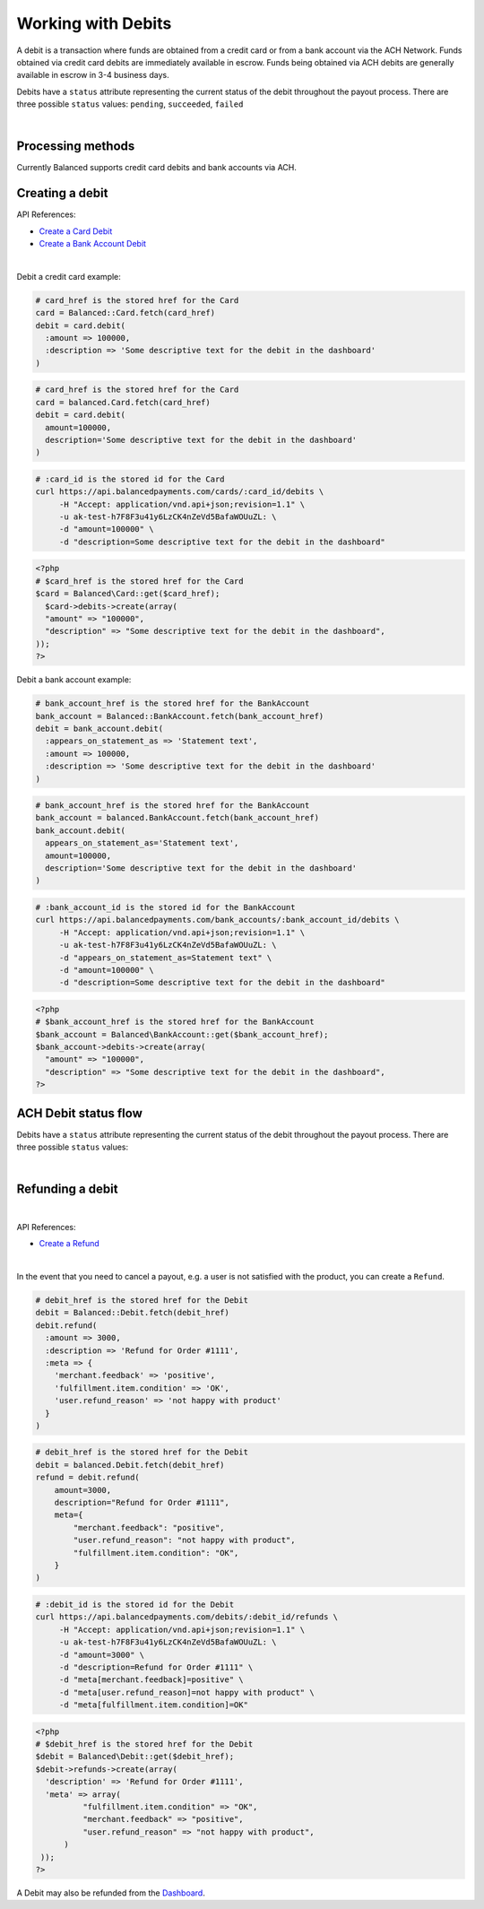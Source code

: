 .. _guides.debits:

Working with Debits
=======================

A debit is a transaction where funds are obtained from a credit card or from a
bank account via the ACH Network. Funds obtained via credit card debits are
immediately available in escrow. Funds being obtained via ACH debits are
generally available in escrow in 3-4 business days.

Debits have a ``status`` attribute representing the current status of the debit
throughout the payout process. There are three possible ``status`` values:
``pending``, ``succeeded``, ``failed``

|

Processing methods
-------------------

Currently Balanced supports credit card debits and bank accounts via ACH.


Creating a debit
--------------------

API References:

.. cssclass:: list-noindent

- `Create a Card Debit </1.1/api/debits/#create-a-card-debit>`_
- `Create a Bank Account Debit </1.1/api/debits/#create-a-bank-account-debit>`_

|

Debit a credit card example:

.. code-block:: ruby

  # card_href is the stored href for the Card
  card = Balanced::Card.fetch(card_href)
  debit = card.debit(
    :amount => 100000,
    :description => 'Some descriptive text for the debit in the dashboard'
  )

.. code-block:: python

  # card_href is the stored href for the Card
  card = balanced.Card.fetch(card_href)
  debit = card.debit(
    amount=100000,
    description='Some descriptive text for the debit in the dashboard'
  )

.. code-block:: bash

  # :card_id is the stored id for the Card
  curl https://api.balancedpayments.com/cards/:card_id/debits \
       -H "Accept: application/vnd.api+json;revision=1.1" \
       -u ak-test-h7F8F3u41y6LzCK4nZeVd5BafaWOUuZL: \
       -d "amount=100000" \
       -d "description=Some descriptive text for the debit in the dashboard"

.. code-block:: php

  <?php
  # $card_href is the stored href for the Card
  $card = Balanced\Card::get($card_href);
    $card->debits->create(array(
    "amount" => "100000",
    "description" => "Some descriptive text for the debit in the dashboard",
  ));
  ?>


Debit a bank account example:

.. code-block:: ruby

  # bank_account_href is the stored href for the BankAccount
  bank_account = Balanced::BankAccount.fetch(bank_account_href)
  debit = bank_account.debit(
    :appears_on_statement_as => 'Statement text',
    :amount => 100000,
    :description => 'Some descriptive text for the debit in the dashboard'
  )

.. code-block:: python

  # bank_account_href is the stored href for the BankAccount
  bank_account = balanced.BankAccount.fetch(bank_account_href)
  bank_account.debit(
    appears_on_statement_as='Statement text',
    amount=100000,
    description='Some descriptive text for the debit in the dashboard'
  )

.. code-block:: bash

  # :bank_account_id is the stored id for the BankAccount
  curl https://api.balancedpayments.com/bank_accounts/:bank_account_id/debits \
       -H "Accept: application/vnd.api+json;revision=1.1" \
       -u ak-test-h7F8F3u41y6LzCK4nZeVd5BafaWOUuZL: \
       -d "appears_on_statement_as=Statement text" \
       -d "amount=100000" \
       -d "description=Some descriptive text for the debit in the dashboard"

.. code-block:: php

  <?php
  # $bank_account_href is the stored href for the BankAccount
  $bank_account = Balanced\BankAccount::get($bank_account_href);
  $bank_account->debits->create(array(
    "amount" => "100000",
    "description" => "Some descriptive text for the debit in the dashboard",
  ?>


.. note::
  :header_class: alert alert-tab-yellow
  :body_class: alert alert-yellow

  Bank accounts you wish to debit must first `be verified`_.


ACH Debit status flow
---------------------

Debits have a ``status`` attribute representing the current status of the debit
throughout the payout process. There are three possible ``status`` values:

.. cssclass:: dl-horizontal dl-params dl-param-values dd-noindent dd-marginbottom

  ``pending``
    As soon as the debit is created through the API, the status shows
    as ``pending``. This indicates that Balanced received the information for the
    debit and will begin processing. The ACH network itself processes transactions
    in a batch format. Batch submissions are processed at 3pm PST on business days.
    If the debit is created after 3pm PST, it will not be submitted for processing
    until **3pm PST** the next business day.
  ``succeeded``
    After 3-4 days, the status will change to ``succeeded`` and the funds will be
    available in escrow. Note, even after a succeeded status, the status may still
    transition to failed even after a few weeks.
  ``failed``
    After 3-4 days, the status will change to ``failed`` if the transaction was
    not successful due to a problem such as an incorrect bank account number
    or insufficient funds.

.. note::
  :header_class: alert alert-tab-yellow
  :body_class: alert alert-yellow

  Even after a succeeded status, the status may still transition to failed, even
  after a few weeks.

|

.. image:: https://www.balancedpayments.com/images/ach-debits/ach_debits_payment_status-01-2x-ca6bbfd6.png


.. _be verified: /1.1/api/bank-account-verifications


Refunding a debit
-------------------

|

API References:

.. cssclass:: list-noindent

- `Create a Refund </1.1/api/refunds/#create-a-refund>`_

|

In the event that you need to cancel a payout, e.g. a user is not satisfied with
the product, you can create a ``Refund``.

.. note::
  :header_class: alert alert-tab
  :body_class: alert alert-green

  For credit cards it typically takes one business day for refunds to
  be reflected on a card statement, but it's possible for the issuing bank to
  take as many as five business days to process a refund. ACH debit refunds
  generally take 3-5 days to process.

.. code-block:: ruby

  # debit_href is the stored href for the Debit
  debit = Balanced::Debit.fetch(debit_href)
  debit.refund(
    :amount => 3000,
    :description => 'Refund for Order #1111',
    :meta => {
      'merchant.feedback' => 'positive',
      'fulfillment.item.condition' => 'OK',
      'user.refund_reason' => 'not happy with product'
    }
  )

.. code-block:: python

  # debit_href is the stored href for the Debit
  debit = balanced.Debit.fetch(debit_href)
  refund = debit.refund(
      amount=3000,
      description="Refund for Order #1111",
      meta={
          "merchant.feedback": "positive",
          "user.refund_reason": "not happy with product",
          "fulfillment.item.condition": "OK",
      }
  )

.. code-block:: bash

  # :debit_id is the stored id for the Debit
  curl https://api.balancedpayments.com/debits/:debit_id/refunds \
       -H "Accept: application/vnd.api+json;revision=1.1" \
       -u ak-test-h7F8F3u41y6LzCK4nZeVd5BafaWOUuZL: \
       -d "amount=3000" \
       -d "description=Refund for Order #1111" \
       -d "meta[merchant.feedback]=positive" \
       -d "meta[user.refund_reason]=not happy with product" \
       -d "meta[fulfillment.item.condition]=OK"

.. code-block:: php

  <?php
  # $debit_href is the stored href for the Debit
  $debit = Balanced\Debit::get($debit_href);
  $debit->refunds->create(array(
    'description' => 'Refund for Order #1111',
    'meta' => array(
            "fulfillment.item.condition" => "OK",
            "merchant.feedback" => "positive",
            "user.refund_reason" => "not happy with product",
        )
   ));
  ?>


A Debit may also be refunded from the `Dashboard`_.



.. _Dashboard: https://dashboard.balancedpayments.com/